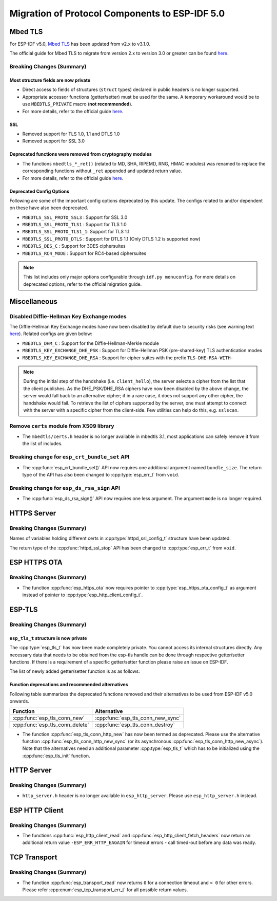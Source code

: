 Migration of Protocol Components to ESP-IDF 5.0
===============================================

.. _migration_guide_mbedtls:

Mbed TLS
--------

For ESP-IDF v5.0, `Mbed TLS <https://github.com/Mbed-TLS/mbedtls>`_ has been updated from v2.x to v3.1.0.

The official guide for Mbed TLS to migrate from version 2.x to version 3.0 or greater can be found `here <https://github.com/espressif/mbedtls/blob/9bb5effc3298265f829878825d9bd38478e67514/docs/3.0-migration-guide.md>`__.

Breaking Changes (Summary)
~~~~~~~~~~~~~~~~~~~~~~~~~~~~

Most structure fields are now private
^^^^^^^^^^^^^^^^^^^^^^^^^^^^^^^^^^^^^

- Direct access to fields of structures (``struct`` types) declared in public headers is no longer supported.
- Appropriate accessor functions (getter/setter) must be used for the same. A temporary workaround would be to use ``MBEDTLS_PRIVATE`` macro (**not recommended**).
- For more details, refer to the official guide `here <https://github.com/espressif/mbedtls/blob/9bb5effc3298265f829878825d9bd38478e67514/docs/3.0-migration-guide.md#most-structure-fields-are-now-private>`__.


SSL
^^^
- Removed support for TLS 1.0, 1.1 and DTLS 1.0
- Removed support for SSL 3.0

Deprecated functions were removed from cryptography modules
^^^^^^^^^^^^^^^^^^^^^^^^^^^^^^^^^^^^^^^^^^^^^^^^^^^^^^^^^^^

- The functions ``mbedtls_*_ret()`` (related to MD, SHA, RIPEMD, RNG, HMAC modules) was renamed to replace the corresponding functions without ``_ret`` appended and updated return value.
- For more details, refer to the official guide `here <https://github.com/espressif/mbedtls/blob/9bb5effc3298265f829878825d9bd38478e67514/docs/3.0-migration-guide.md#deprecated-functions-were-removed-from-hashing-modules>`__.


Deprecated Config Options
^^^^^^^^^^^^^^^^^^^^^^^^^
Following are some of the important config options deprecated by this update. The configs related to and/or dependent on these have also been deprecated.

- ``MBEDTLS_SSL_PROTO_SSL3``  : Support for SSL 3.0
- ``MBEDTLS_SSL_PROTO_TLS1``  : Support for TLS 1.0
- ``MBEDTLS_SSL_PROTO_TLS1_1``: Support for TLS 1.1
- ``MBEDTLS_SSL_PROTO_DTLS``  : Support for DTLS 1.1 (Only DTLS 1.2 is supported now)
- ``MBEDTLS_DES_C``           : Support for 3DES ciphersuites
- ``MBEDTLS_RC4_MODE``        : Support for RC4-based ciphersuites

.. note:: This list includes only major options configurable through ``idf.py menuconfig``. For more details on deprecated options, refer to the official migration guide.


Miscellaneous
-------------

Disabled Diffie-Hellman Key Exchange modes
~~~~~~~~~~~~~~~~~~~~~~~~~~~~~~~~~~~~~~~~~~

The Diffie-Hellman Key Exchange modes have now been disabled by default due to security risks (see warning text `here <https://github.com/espressif/mbedtls/blob/9bb5effc3298265f829878825d9bd38478e67514/include/mbedtls/dhm.h#L20>`__). Related configs are given below:

- ``MBEDTLS_DHM_C``                 : Support for the Diffie-Hellman-Merkle module
- ``MBEDTLS_KEY_EXCHANGE_DHE_PSK``  : Support for Diffie-Hellman PSK (pre-shared-key) TLS authentication modes
- ``MBEDTLS_KEY_EXCHANGE_DHE_RSA``  : Support for cipher suites with the prefix ``TLS-DHE-RSA-WITH-``

.. note:: During the initial step of the handshake (i.e. ``client_hello``), the server selects a cipher from the list that the client publishes. As the DHE_PSK/DHE_RSA ciphers have now been disabled by the above change, the server would fall back to an alternative cipher; if in a rare case, it does not support any other cipher, the handshake would fail. To retrieve the list of ciphers supported by the server, one must attempt to connect with the server with a specific cipher from the client-side. Few utilities can help do this, e.g. ``sslscan``.

Remove ``certs`` module from X509 library
~~~~~~~~~~~~~~~~~~~~~~~~~~~~~~~~~~~~~~~~~

- The ``mbedtls/certs.h`` header is no longer available in mbedtls 3.1, most applications can safely remove it from the list of includes.

Breaking change for ``esp_crt_bundle_set`` API
~~~~~~~~~~~~~~~~~~~~~~~~~~~~~~~~~~~~~~~~~~~~~~

- The :cpp:func:`esp_crt_bundle_set()` API now requires one additional argument named ``bundle_size``. The return type of the API has also been changed to :cpp:type:`esp_err_t` from ``void``.

Breaking change for ``esp_ds_rsa_sign`` API
~~~~~~~~~~~~~~~~~~~~~~~~~~~~~~~~~~~~~~~~~~~

- The :cpp:func:`esp_ds_rsa_sign()` API now requires one less argument. The argument ``mode`` is no longer required.

HTTPS Server
------------

Breaking Changes (Summary)
~~~~~~~~~~~~~~~~~~~~~~~~~~

Names of variables holding different certs in :cpp:type:`httpd_ssl_config_t` structure have been updated.

.. list::
    * :cpp:member:`httpd_ssl_config::servercert` variable inherits role of `cacert_pem` variable.
    * :cpp:member:`httpd_ssl_config::servercert_len` variable inherits role of `cacert_len` variable
    * :cpp:member:`httpd_ssl_config::cacert_pem` variable inherits role of `client_verify_cert_pem` variable
    * :cpp:member:`httpd_ssl_config::cacert_len` variable inherits role of `client_verify_cert_len` variable

The return type of the :cpp:func:`httpd_ssl_stop` API has been changed to :cpp:type:`esp_err_t` from ``void``.

ESP HTTPS OTA
--------------

Breaking Changes (Summary)
~~~~~~~~~~~~~~~~~~~~~~~~~~

- The function :cpp:func:`esp_https_ota` now requires pointer to :cpp:type:`esp_https_ota_config_t` as argument instead of pointer to :cpp:type:`esp_http_client_config_t`.


ESP-TLS
--------------

Breaking Changes (Summary)
~~~~~~~~~~~~~~~~~~~~~~~~~~

``esp_tls_t`` structure is now private
^^^^^^^^^^^^^^^^^^^^^^^^^^^^^^^^^^^^^^

The :cpp:type:`esp_tls_t` has now been made completely private. You cannot access its internal structures directly. Any necessary data that needs to be obtained from the esp-tls handle can be done through respective getter/setter functions. If there is a requirement of a specific getter/setter function please raise an issue on ESP-IDF.


The list of newly added getter/setter function is as as follows:

.. list::
    * :cpp:func:`esp_tls_get_ssl_context` - Obtain the ssl context of the underlying ssl stack from the esp-tls handle.

Function deprecations and recommended alternatives
^^^^^^^^^^^^^^^^^^^^^^^^^^^^^^^^^^^^^^^^^^^^^^^^^^
Following table summarizes the deprecated functions removed and their alternatives to be used from ESP-IDF v5.0 onwards.

+-----------------------------------+----------------------------------------+
| Function                          | Alternative                            |
+===================================+========================================+
| :cpp:func:`esp_tls_conn_new`      | :cpp:func:`esp_tls_conn_new_sync`      |
+-----------------------------------+----------------------------------------+
| :cpp:func:`esp_tls_conn_delete`   | :cpp:func:`esp_tls_conn_destroy`       |
+-----------------------------------+----------------------------------------+

- The function :cpp:func:`esp_tls_conn_http_new` has now been termed as deprecated. Please use the alternative function :cpp:func:`esp_tls_conn_http_new_sync` (or its asynchronous :cpp:func:`esp_tls_conn_http_new_async`). Note that the alternatives need an additional parameter :cpp:type:`esp_tls_t` which has to be initialized using the :cpp:func:`esp_tls_init` function.

HTTP Server
-----------

Breaking Changes (Summary)
~~~~~~~~~~~~~~~~~~~~~~~~~~

- ``http_server.h`` header is no longer available in ``esp_http_server``. Please use ``esp_http_server.h`` instead.

ESP HTTP Client
---------------

Breaking Changes (Summary)
~~~~~~~~~~~~~~~~~~~~~~~~~~

- The functions :cpp:func:`esp_http_client_read` and :cpp:func:`esp_http_client_fetch_headers` now return an additional return value ``-ESP_ERR_HTTP_EAGAIN`` for timeout errors - call timed-out before any data was ready.


TCP Transport
-------------

Breaking Changes (Summary)
~~~~~~~~~~~~~~~~~~~~~~~~~~

- The function :cpp:func:`esp_transport_read` now returns ``0`` for a connection timeout and ``< 0`` for other errors. Please refer :cpp:enum:`esp_tcp_transport_err_t` for all possible return values.
